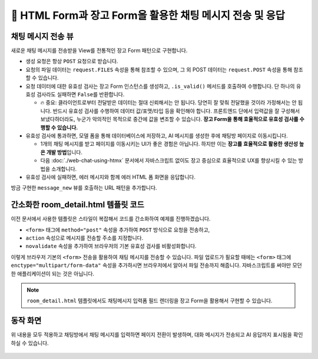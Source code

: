 ================================================================
📝 HTML Form과 장고 Form을 활용한 채팅 메시지 전송 및 응답
================================================================


채팅 메시지 전송 뷰
======================

새로운 채팅 메시지를 전송받을 View를 전통적인 장고 Form 패턴으로 구현합니다.

* 생성 요청은 항상 ``POST`` 요청으로 받습니다.
* 요청의 파일 데이터는 ``request.FILES`` 속성을 통해 참조할 수 있으며, 그 외 POST 데이터는 ``request.POST`` 속성을 통해 참조할 수 있습니다.
* 요청 데이터에 대한 유효성 검사는 장고 Form 인스턴스를 생성하고, ``.is_valid()`` 메서드를 호출하여 수행합니다. 단 하나의 유효성 검사라도 실패하면 ``False``\를 반환합니다.

  - 🔥 중요: 클라이언트로부터 전달받은 데이터는 절대 신뢰해서는 안 됩니다. 당연히 잘 맞춰 전달했을 것이라 가정해서는 안 됩니다. 반드시 유효성 검사를 수행하여 데이터 값/포맷/타입 등을 확인해야 합니다. 프론트엔드 단에서 입력값을 잘 구성해서 보냈다하더라도, 누군가 악의적인 목적으로 중간에 값을 변조할 수 있습니다. **장고 Form을 통해 효율적으로 유효성 검사를 수행할 수 있습니다.**

* 유효성 검사에 통과하면, 모델 폼을 통해 데이터베이스에 저장하고, AI 메시지를 생성한 후에 채팅방 페이지로 이동시킵니다.

  - 1개의 채팅 메시지를 받고 페이지를 이동시키는 UI가 좋은 경험은 아닙니다. 하지만 이는 **장고를 효율적으로 활용한 생산성 높은 개발 방법**\입니다.
  - 다음 :doc:`./web-chat-using-htmx` 문서에서 자바스크립트 없이도 장고 중심으로 효율적으로 UX를 향상시킬 수 있는 방법을 소개합니다.

* 유효성 검사에 실패하면, 에러 메시지와 함께 에러 HTML 폼 화면을 응답합니다.

.. code-block:: python
    :linenos:
    :caption: ``chat/views.py`` 파일에 추가

    from django.shortcuts import redirect, render, get_object_or_404
    from django.views.decorators.http import require_POST
    from .forms import MessageForm

    @require_POST
    def message_new(request, room_pk):
        room = get_object_or_404(Room, pk=room_pk)

        form = MessageForm(data=request.POST, files=request.FILES)
        if form.is_valid():
            message = form.save(commit=False)
            message.room = room
            message.save()
            # 대화 목록에 기반해서 AI 응답 생성하고 데이터베이스에 저장합니다.
            # 방금 입력된 유저 메시지가 대화 기록 마지막에 추가되어 있습니다.
            ai_message = room.create_ai_message()
            return redirect("chat:room_detail", pk=room_pk)

        return render(
            request,
            "chat/message_form.html",
            {
                "room": room,
                "form": form,
            },
        )

방금 구현한 ``message_new`` 뷰를 호출하는 URL 패턴을 추가합니다.

.. code-block:: python
    :linenos:
    :caption: ``chat/urls.py`` 파일에 추가
    :emphasize-lines: 10

    from django.urls import path
    from . import views

    app_name = "chat"

    urlpatterns = [
        path("", views.room_list, name="room_list"),
        path("new/", views.room_new, name="room_new"),
        path("<int:pk>/", views.room_detail, name="room_detail"),
        path("<int:room_pk>/messages/new/", views.message_new, name="message_new"),
    ]


간소화한 room_detail.html 템플릿 코드
============================================

이전 문서에서 사용한 템플릿은 스타일이 복잡해서 코드를 간소화하여 예제를 진행하겠습니다.

* ``<form>`` 태그에 ``method="post"`` 속성을 추가하여 ``POST`` 방식으로 요청을 전송하고,
* ``action`` 속성으로 메시지를 전송할 주소를 지정합니다.
* ``novalidate`` 속성을 추가하여 브라우저의 기본 유효성 검사를 비활성화합니다.

.. code-block:: html+django
    :linenos:
    :caption: ``chat/templates/chat/room_detail.html`` 파일 수정
    :emphasize-lines: 18

    {% extends "chat/base.html" %}

    {% block content %}
    <div class="flex flex-col h-[calc(100vh-16rem)]">
        <div class="bg-white rounded-lg shadow-md p-4 mb-4">
            <h1 class="text-2xl font-bold text-gray-800">{{ room.name }}</h1>
            <p class="text-sm text-gray-600">생성일: {{ room.created_at|date:"Y-m-d H:i" }}</p>
        </div>

        <div id="messages-container">
            <div id="chat-messages">
                {% for message in message_list %}
                    <div>[{{ message.role }}] : {{ message.content }}</div>
                {% endfor %}
            </div>
        </div>

        <form method="post" action="{% url 'chat:message_new' room_pk=room.pk %}" novalidate>
            {% csrf_token %}
            <div class="flex gap-2">
                <input type="text" name="content" required autocomplete="off" placeholder="메시지를 입력하세요..."
                    autofocus class="flex-1 bg-gray-100 rounded-lg px-4 py-2">
                <button type="submit"
                    class="bg-indigo-600 text-white px-6 py-2 rounded-lg hover:bg-indigo-700 transition-colors duration-300">
                    전송
                </button>
            </div>
        </form>
    </div>
    {% endblock %}

이렇게 브라우저 기본의 ``<form>`` 전송을 활용하여 채팅 메시지를 전송할 수 있습니다.
파일 업로드가 필요할 때에는 ``<form>`` 태그에 ``enctype="multipart/form-data"`` 속성을 추가하시면 브라우저에서 알아서 파일 전송까지 해줍니다.
자바스크립트를 써야만 모던한 애플리케이션이 되는 것은 아닙니다.

.. note::

    ``room_detail.html`` 템플릿에서도 채팅메시지 입력폼 필드 렌더링을 장고 Form을 활용해서 구현할 수 있습니다.


동작 화면
================

위 내용을 모두 적용하고 채팅방에서 채팅 메시지를 입력하면 페이지 전환이 발생하며, 대화 메시지가 전송되고 AI 응답까지 표시됨을 확인하실 수 있습니다.

.. figure:: ./assets/web-chat-using-form/play.gif
